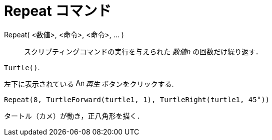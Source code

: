 = Repeat コマンド
:page-en: commands/Repeat
ifdef::env-github[:imagesdir: /ja/modules/ROOT/assets/images]

Repeat( <数値>, <命令>, <命令>, ... )::
  スクリプティングコマンドの実行を与えられた _数値n_ の回数だけ繰り返す．

[EXAMPLE]
====

`++Turtle()++`.

左下に表示されている image:Animate_Play.png[Animate Play.png,width=16,height=16] _再生_ ボタンをクリックする.

`++ Repeat(8, TurtleForward(turtle1, 1), TurtleRight(turtle1, 45°))++`

タートル（カメ）が動き，正八角形を描く．

====
